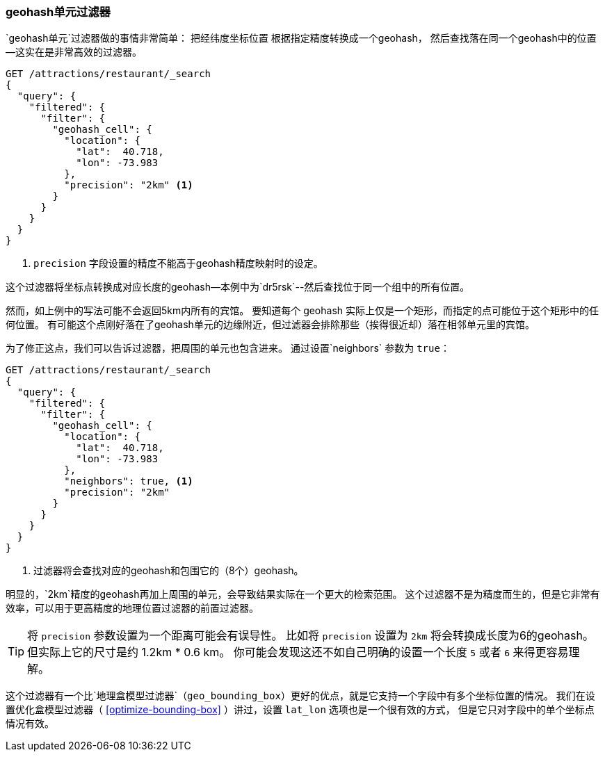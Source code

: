 [[geohash-cell-filter]]
=== geohash单元过滤器

`geohash单元`过滤器做的事情非常简单：
把经纬度坐标位置((("geohash_cell filter")))((("filters", "geohash_cell"))) 根据指定精度转换成一个geohash，
然后查找落在同一个geohash中的位置--这实在是非常高效的过滤器。

[source,json]
----------------------------
GET /attractions/restaurant/_search
{
  "query": {
    "filtered": {
      "filter": {
        "geohash_cell": {
          "location": {
            "lat":  40.718,
            "lon": -73.983
          },
          "precision": "2km" <1>
        }
      }
    }
  }
}
----------------------------
<1> `precision` 字段设置的精度不能高于geohash精度映射时的设定。

这个过滤器将坐标点转换成对应长度的geohash--本例中为`dr5rsk`--然后查找位于同一个组中的所有位置。

然而，如上例中的写法可能不会返回5km内所有的宾馆。
要知道每个 geohash 实际上仅是一个矩形，而指定的点可能位于这个矩形中的任何位置。
有可能这个点刚好落在了geohash单元的边缘附近，但过滤器会排除那些（挨得很近却）落在相邻单元里的宾馆。

为了修正这点，我们可以告诉过滤器，把周围的单元也包含进来。
通过设置`neighbors` 参数为 ((("neighbors setting (geohash_cell)"))) `true`：

[source,json]
----------------------------
GET /attractions/restaurant/_search
{
  "query": {
    "filtered": {
      "filter": {
        "geohash_cell": {
          "location": {
            "lat":  40.718,
            "lon": -73.983
          },
          "neighbors": true, <1>
          "precision": "2km"
        }
      }
    }
  }
}
----------------------------

<1> 过滤器将会查找对应的geohash和包围它的（8个）geohash。

明显的，`2km`精度的geohash再加上周围的单元，会导致结果实际在一个更大的检索范围。
这个过滤器不是为精度而生的，但是它非常有效率，可以用于更高精度的地理位置过滤器的前置过滤器。


TIP: 将 `precision` 参数设置为一个距离可能会有误导性。
比如将 `precision` 设置为 `2km` 将会转换成长度为6的geohash。但实际上它的尺寸是约 1.2km * 0.6 km。
你可能会发现这还不如自己明确的设置一个长度 `5` 或者 `6` 来得更容易理解。

这个过滤器有一个比`地理盒模型过滤器`（`geo_bounding_box`）更好的优点，就是它支持一个字段中有多个坐标位置的情况。
((("latitude/longitude pairs", "multiple lat/lon points per field, geohash_cell")))  
我们在设置优化盒模型过滤器（ <<optimize-bounding-box>> ）讲过，设置 `lat_lon` 选项也是一个很有效的方式，
但是它只对字段中的单个坐标点情况有效。


